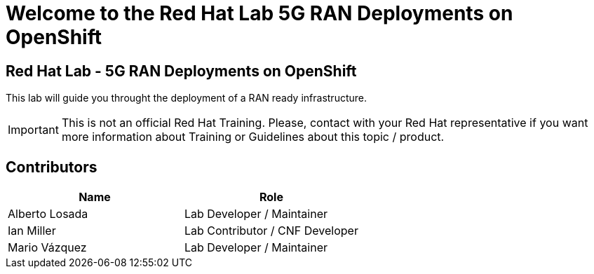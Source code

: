 = Welcome to the Red Hat Lab 5G RAN Deployments on OpenShift
:page-layout: home
:!sectids:

[.text-center.strong]
== Red Hat Lab - 5G RAN Deployments on OpenShift

This lab will guide you throught the deployment of a RAN ready infrastructure.

IMPORTANT: This is not an official Red Hat Training. Please, contact with your Red Hat representative if you want more information about Training or Guidelines about this topic / product.

[#contributors]
== Contributors

[cols="1,1"]
|===
|Name |Role

|Alberto Losada
|Lab Developer / Maintainer

|Ian Miller
|Lab Contributor / CNF Developer

|Mario Vázquez
|Lab Developer / Maintainer
|===
